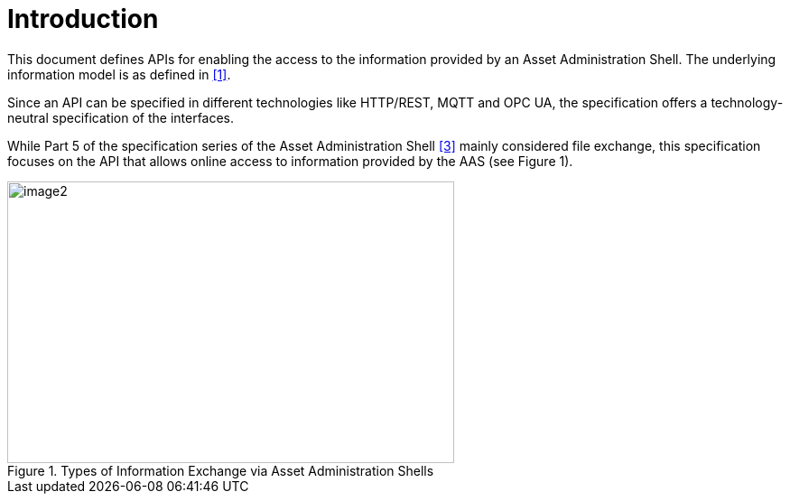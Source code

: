 ////
Copyright (c) 2023 Industrial Digital Twin Association

This work is licensed under a [Creative Commons Attribution 4.0 International License](
https://creativecommons.org/licenses/by/4.0/). 

SPDX-License-Identifier: CC-BY-4.0

////

= Introduction

This document defines APIs for enabling the access to the information provided by an Asset Administration Shell. The underlying information model is as defined in xref:IDTA-01002_Bibliography.adoc#bib1[[1\]].

Since an API can be specified in different technologies like HTTP/REST, MQTT and OPC UA, the specification offers a technology-neutral specification of the interfaces.

While Part 5 of the specification series of the Asset Administration Shell xref:IDTA-01002_Bibliography.adoc#bib3[[3\]] mainly considered file exchange, this specification focuses on the API that allows online access to information provided by the AAS (see Figure 1).

.Types of Information Exchange via Asset Administration Shells
image::aas-info-exchange-types.png[image2,width=495,height=312]

